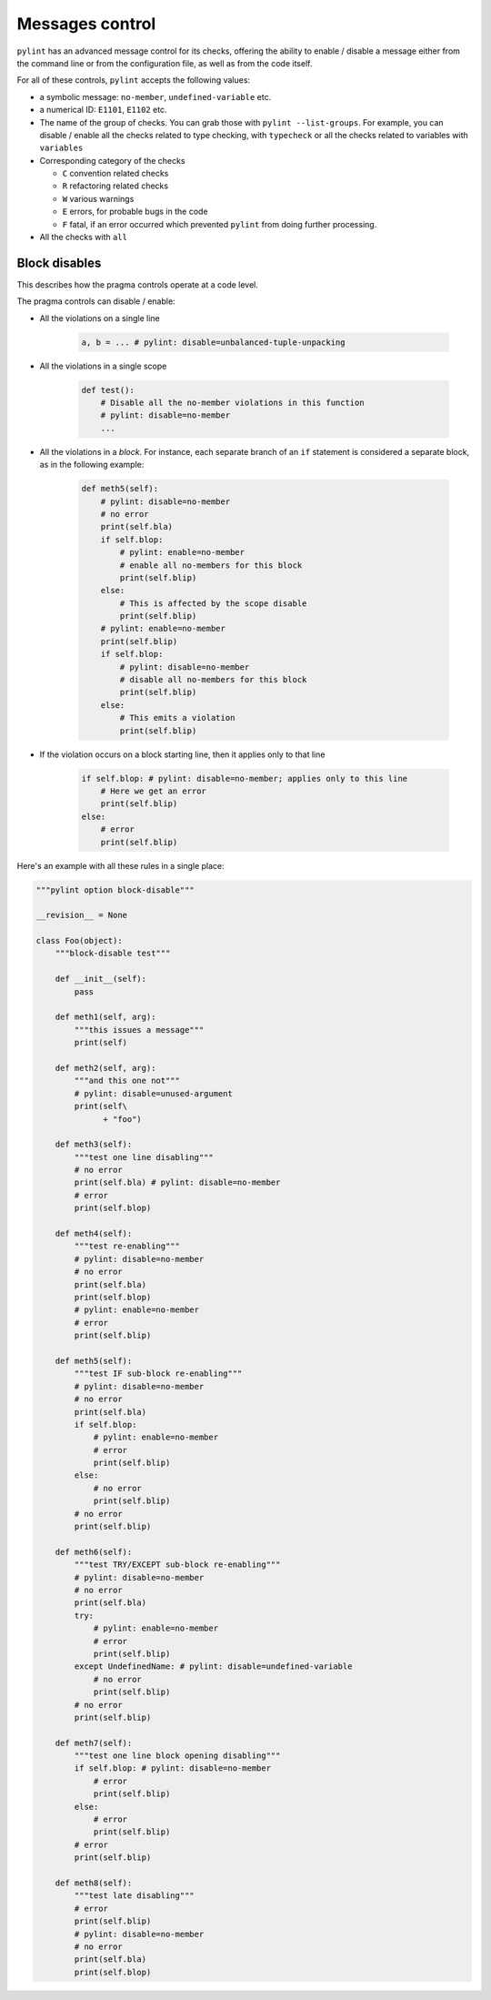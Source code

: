 Messages control
================

``pylint`` has an advanced message control for its checks, offering the ability
to enable / disable a message either from the command line or from the configuration
file, as well as from the code itself.

For all of these controls, ``pylint`` accepts the following values:

* a symbolic message: ``no-member``, ``undefined-variable`` etc.

* a numerical ID: ``E1101``, ``E1102`` etc.

* The name of the group of checks. You can grab those with ``pylint --list-groups``.
  For example, you can disable / enable all the checks related to type checking, with
  ``typecheck`` or all the checks related to variables with ``variables``

* Corresponding category of the checks

  * ``C`` convention related checks
  * ``R`` refactoring related checks
  * ``W`` various warnings
  * ``E`` errors, for probable bugs in the code
  * ``F`` fatal, if an error occurred which prevented ``pylint`` from doing further processing.

* All the checks with ``all``


Block disables
--------------

This describes how the pragma controls operate at a code level.

The pragma controls can disable / enable:

* All the violations on a single line

    .. sourcecode:: python

        a, b = ... # pylint: disable=unbalanced-tuple-unpacking

* All the violations in a single scope

    .. sourcecode:: python

        def test():
            # Disable all the no-member violations in this function
            # pylint: disable=no-member
            ...

* All the violations in a `block`. For instance, each separate branch of an
  ``if`` statement is considered a separate block, as in the following example:

    .. sourcecode:: python

        def meth5(self):
            # pylint: disable=no-member
            # no error
            print(self.bla)
            if self.blop:
                # pylint: enable=no-member
                # enable all no-members for this block
                print(self.blip)
            else:
                # This is affected by the scope disable
                print(self.blip)
            # pylint: enable=no-member
            print(self.blip)
            if self.blop:
                # pylint: disable=no-member
                # disable all no-members for this block
                print(self.blip)
            else:
                # This emits a violation
                print(self.blip)


* If the violation occurs on a block starting line, then it applies only to that line

    .. sourcecode:: python

        if self.blop: # pylint: disable=no-member; applies only to this line
            # Here we get an error
            print(self.blip)
        else:
            # error
            print(self.blip)



Here's an example with all these rules in a single place:

.. sourcecode:: python

    """pylint option block-disable"""

    __revision__ = None

    class Foo(object):
        """block-disable test"""

        def __init__(self):
            pass

        def meth1(self, arg):
            """this issues a message"""
            print(self)

        def meth2(self, arg):
            """and this one not"""
            # pylint: disable=unused-argument
            print(self\
                  + "foo")

        def meth3(self):
            """test one line disabling"""
            # no error
            print(self.bla) # pylint: disable=no-member
            # error
            print(self.blop)

        def meth4(self):
            """test re-enabling"""
            # pylint: disable=no-member
            # no error
            print(self.bla)
            print(self.blop)
            # pylint: enable=no-member
            # error
            print(self.blip)

        def meth5(self):
            """test IF sub-block re-enabling"""
            # pylint: disable=no-member
            # no error
            print(self.bla)
            if self.blop:
                # pylint: enable=no-member
                # error
                print(self.blip)
            else:
                # no error
                print(self.blip)
            # no error
            print(self.blip)

        def meth6(self):
            """test TRY/EXCEPT sub-block re-enabling"""
            # pylint: disable=no-member
            # no error
            print(self.bla)
            try:
                # pylint: enable=no-member
                # error
                print(self.blip)
            except UndefinedName: # pylint: disable=undefined-variable
                # no error
                print(self.blip)
            # no error
            print(self.blip)

        def meth7(self):
            """test one line block opening disabling"""
            if self.blop: # pylint: disable=no-member
                # error
                print(self.blip)
            else:
                # error
                print(self.blip)
            # error
            print(self.blip)

        def meth8(self):
            """test late disabling"""
            # error
            print(self.blip)
            # pylint: disable=no-member
            # no error
            print(self.bla)
            print(self.blop)

